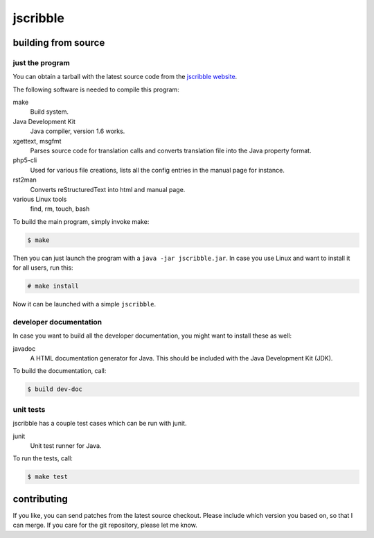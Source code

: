 #########
jscribble
#########

building from source
====================

just the program
----------------

You can obtain a tarball with the latest source code from the `jscribble
website <http://martin-ueding.de/en/projects/jscribble/#pk_campaign=git>`_.

The following software is needed to compile this program:

make
    Build system.
Java Development Kit
    Java compiler, version 1.6 works.
xgettext, msgfmt
    Parses source code for translation calls and converts translation file into
    the Java property format.
php5-cli
    Used for various file creations, lists all the config entries in the manual
    page for instance.
rst2man
    Converts reStructuredText into html and manual page.
various Linux tools
    find, rm, touch, bash

To build the main program, simply invoke make:

.. code:: console

	$ make

Then you can just launch the program with a ``java -jar jscribble.jar``. In case
you use Linux and want to install it for all users, run this:

.. code:: console

	# make install

Now it can be launched with a simple ``jscribble``.


developer documentation
-----------------------

In case you want to build all the developer documentation, you might want to
install these as well:

javadoc
    A HTML documentation generator for Java. This should be included with the
    Java Development Kit (JDK).

To build the documentation, call:

.. code:: console

	$ build dev-doc


unit tests
----------

jscribble has a couple test cases which can be run with junit.

junit
    Unit test runner for Java.

To run the tests, call:

.. code:: console

    $ make test


contributing
============

If you like, you can send patches from the latest source checkout. Please
include which version you based on, so that I can merge. If you care for the
git repository, please let me know.
